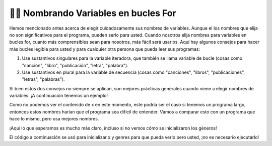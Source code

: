 ..  Copyright (C) Paul Resnick.  Permission is granted to copy, distribute
    and/or modify this document under the terms of the GNU Free Documentation
    License, Version 1.3 or any later version published by the Free Software
    Foundation; with Invariant Sections being Forward, Prefaces, and
    Contributor List, no Front-Cover Texts, and no Back-Cover Texts.  A copy of
    the license is included in the section entitled "GNU Free Documentation
    License".

.. qnum::
   :prefix: iter-8-
   :start: 1

.. _naming_variables_in_for_loops:

👩‍💻 Nombrando Variables en bucles For
=======================================

Hemos mencionado antes acerca de elegir cuidadosamente sus nombres de variables. Aunque el
los nombres que elija no son significativos para el programa, pueden serlo para usted. Cuando nosotros
elija nombres para variables en bucles for, cuanto más comprensibles sean para nosotros,
más fácil será usarlos. Aquí hay algunos consejos para hacer más bucles
legible para usted y para cualquier otra persona que pueda leer sus programas:

1. Use sustantivos singulares para la variable iteradora, que también se llama variable de bucle (cosas como "canción", "libro", "publicación", "letra", "palabra").
2. Use sustantivos en plural para la variable de secuencia (cosas como "canciones", "libros", "publicaciones", "letras", "palabras").

Si bien estos dos consejos no siempre se aplican, son mejores prácticas generales cuando
viene a elegir nombres de variables. ¡A continuación tenemos un ejemplo!

.. activecode:: ac6_8_1
   :include: ac6_8_3

   # x es una lista definida en alguna parte

   for y in x:
       print(y)

Como no podemos ver el contenido de x en este momento, este podría ser el caso si tenemos
un programa largo, entonces estos nombres harían que el programa sea difícil de entender. Vamos
a comparar esto con un programa que hace lo mismo, pero usa mejores nombres.

.. activecode:: ac6_8_2
   :include: ac6_8_3

   # genres es una lista definida en alguna parte

   for genre in genres:
       print(genre)

¡Aquí lo que esperamos es mucho más claro, incluso si no vemos cómo se inicializaron los géneros!

El código a continuación se usó para inicializar x y genres para que pueda verlo pero usted,
¡no es necesario ejecutarlo!

.. activecode:: ac6_8_3
   :hidecode:

   x = ["jazz", "pop", "rock", "country", "punk", "folk", "hip-hop", "rap", "alternative"]
   genres = ["jazz", "pop", "rock", "country", "punk", "folk", "hip-hop", "rap", "alternative"]

